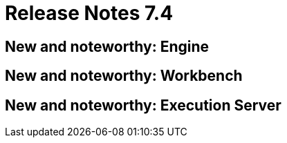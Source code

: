 = Release Notes 7.4
:awestruct-description: New and noteworthy, demos and status for OptaPlanner 7.4.
:awestruct-layout: releaseNotesBase
:awestruct-priority: 1.0
:awestruct-release_notes_version: 7.4
:awestruct-release_notes_version_qualifier: Final


[[NewAndNoteWorthyEngine]]
== New and noteworthy: Engine

[[NewAndNoteWorthyWorkbench]]
== New and noteworthy: Workbench

[[NewAndNoteWorthyExecutionServer]]
== New and noteworthy: Execution Server
